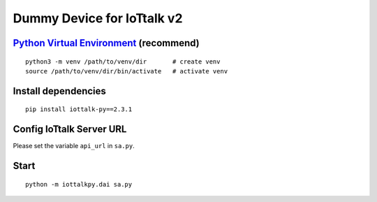 Dummy Device for  IoTtalk v2
===============================================================================

`Python Virtual Environment <https://docs.python.org/3/tutorial/venv.html>`_ (recommend)
----------------------------------------------------------------------

::

    python3 -m venv /path/to/venv/dir       # create venv
    source /path/to/venv/dir/bin/activate   # activate venv


Install dependencies
----------------------------------------------------------------------

::

    pip install iottalk-py==2.3.1


Config IoTtalk Server URL
----------------------------------------------------------------------

Please set the variable ``api_url`` in ``sa.py``.


Start
----------------------------------------------------------------------

::


    python -m iottalkpy.dai sa.py
